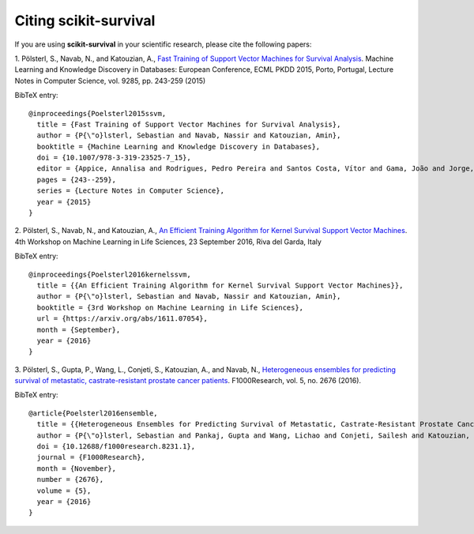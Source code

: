 Citing scikit-survival
======================

If you are using **scikit-survival** in your scientific research,
please cite the following papers:

1. Pölsterl, S., Navab, N., and Katouzian, A.,
`Fast Training of Support Vector Machines for Survival Analysis <http://link.springer.com/chapter/10.1007/978-3-319-23525-7_15>`_.
Machine Learning and Knowledge Discovery in Databases: European Conference,
ECML PKDD 2015, Porto, Portugal,
Lecture Notes in Computer Science, vol. 9285, pp. 243-259 (2015)

BibTeX entry::

    @inproceedings{Poelsterl2015ssvm,
      title = {Fast Training of Support Vector Machines for Survival Analysis},
      author = {P{\"o}lsterl, Sebastian and Navab, Nassir and Katouzian, Amin},
      booktitle = {Machine Learning and Knowledge Discovery in Databases},
      doi = {10.1007/978-3-319-23525-7_15},
      editor = {Appice, Annalisa and Rodrigues, Pedro Pereira and Santos Costa, Vítor and Gama, João and Jorge, Alípio and Soares, Carlos},
      pages = {243--259},
      series = {Lecture Notes in Computer Science},
      year = {2015}
    }

2. Pölsterl, S., Navab, N., and Katouzian, A.,
`An Efficient Training Algorithm for Kernel Survival Support Vector Machines <https://arxiv.org/abs/1611.07054>`_.
4th Workshop on Machine Learning in Life Sciences,
23 September 2016, Riva del Garda, Italy

BibTeX entry::

    @inproceedings{Poelsterl2016kernelssvm,
      title = {{An Efficient Training Algorithm for Kernel Survival Support Vector Machines}},
      author = {P{\"o}lsterl, Sebastian and Navab, Nassir and Katouzian, Amin},
      booktitle = {3rd Workshop on Machine Learning in Life Sciences},
      url = {https://arxiv.org/abs/1611.07054},
      month = {September},
      year = {2016}
    }


3. Pölsterl, S., Gupta, P., Wang, L., Conjeti, S., Katouzian, A., and Navab, N.,
`Heterogeneous ensembles for predicting survival of metastatic, castrate-resistant prostate cancer patients <http://doi.org/10.12688/f1000research.8231.1>`_.
F1000Research, vol. 5, no. 2676 (2016).

BibTeX entry::

    @article{Poelsterl2016ensemble,
      title = {{Heterogeneous Ensembles for Predicting Survival of Metastatic, Castrate-Resistant Prostate Cancer Patients}},
      author = {P{\"o}lsterl, Sebastian and Pankaj, Gupta and Wang, Lichao and Conjeti, Sailesh and Katouzian, Amin and Navab, Nassir},
      doi = {10.12688/f1000research.8231.1},
      journal = {F1000Research},
      month = {November},
      number = {2676},
      volume = {5},
      year = {2016}
    }
